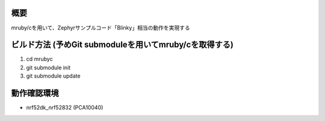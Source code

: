 概要
********
mruby/cを用いて、Zephyrサンプルコード「Blinky」相当の動作を実現する

ビルド方法 (予めGit submoduleを用いてmruby/cを取得する)
********
#. cd mrubyc
#. git submodule init
#. git submodule update

動作確認環境
********
- nrf52dk_nrf52832 (PCA10040)
